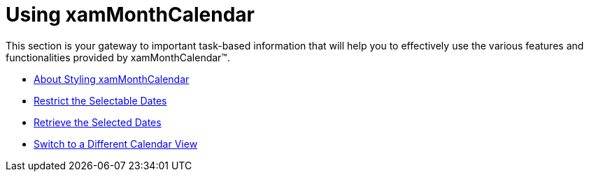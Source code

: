 ﻿////

|metadata|
{
    "name": "xammonthcalendar-using-xammonthcalendar",
    "controlName": ["xamMonthCalendar"],
    "tags": [],
    "guid": "{72757C2E-3C20-4FFE-A5AA-09C1C10C10AA}",  
    "buildFlags": [],
    "createdOn": "2012-01-30T19:39:53.9941519Z"
}
|metadata|
////

= Using xamMonthCalendar

This section is your gateway to important task-based information that will help you to effectively use the various features and functionalities provided by xamMonthCalendar™.

* link:xammonthcalendar-about-styling-xammonthcalendar.html[About Styling xamMonthCalendar]
* link:xammonthcalendar-restrict-the-selectable-dates.html[Restrict the Selectable Dates]
* link:xammonthcalendar-retrieve-the-selected-dates.html[Retrieve the Selected Dates]
* link:xammonthcalendar-switch-to-a-different-calendar-view.html[Switch to a Different Calendar View]